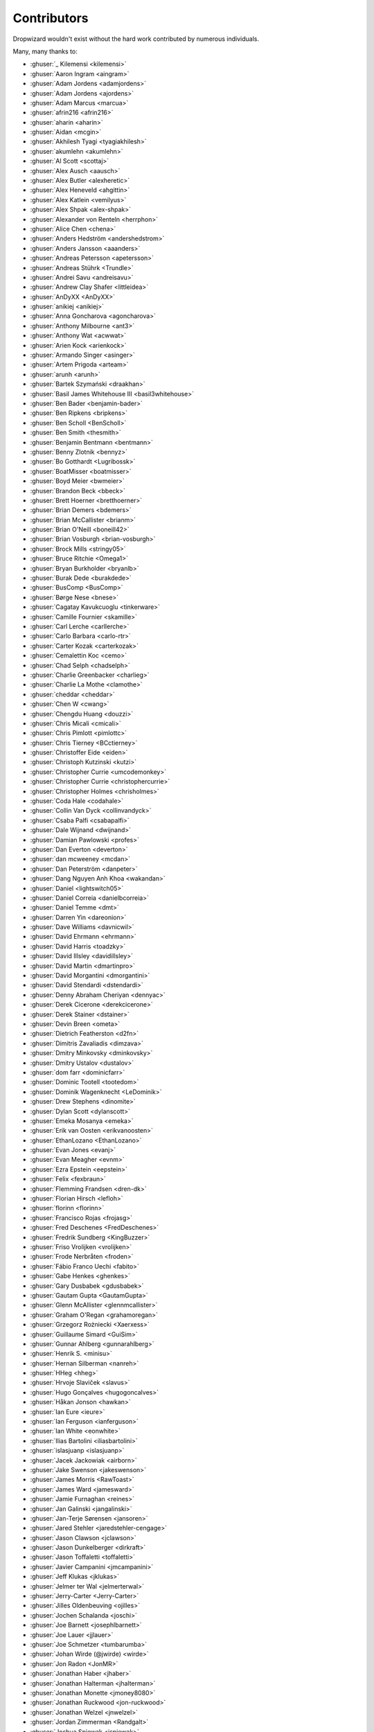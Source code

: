 .. _about-contributors:

############
Contributors
############

Dropwizard wouldn't exist without the hard work contributed by numerous individuals.

Many, many thanks to:

* :ghuser:`_ Kilemensi <kilemensi>`
* :ghuser:`Aaron Ingram <aingram>`
* :ghuser:`Adam Jordens <adamjordens>`
* :ghuser:`Adam Jordens <ajordens>`
* :ghuser:`Adam Marcus <marcua>`
* :ghuser:`afrin216 <afrin216>`
* :ghuser:`aharin <aharin>`
* :ghuser:`Aidan <mcgin>`
* :ghuser:`Akhilesh Tyagi <tyagiakhilesh>`
* :ghuser:`akumlehn <akumlehn>`
* :ghuser:`Al Scott <scottaj>`
* :ghuser:`Alex Ausch <aausch>`
* :ghuser:`Alex Butler <alexheretic>`
* :ghuser:`Alex Heneveld <ahgittin>`
* :ghuser:`Alex Katlein <vemilyus>`
* :ghuser:`Alex Shpak <alex-shpak>`
* :ghuser:`Alexander von Renteln <herrphon>`
* :ghuser:`Alice Chen <chena>`
* :ghuser:`Anders Hedström <andershedstrom>`
* :ghuser:`Anders Jansson <aaanders>`
* :ghuser:`Andreas Petersson <apetersson>`
* :ghuser:`Andreas Stührk <Trundle>`
* :ghuser:`Andrei Savu <andreisavu>`
* :ghuser:`Andrew Clay Shafer <littleidea>`
* :ghuser:`AnDyXX <AnDyXX>`
* :ghuser:`anikiej <anikiej>`
* :ghuser:`Anna Goncharova <agoncharova>`
* :ghuser:`Anthony Milbourne <ant3>`
* :ghuser:`Anthony Wat <acwwat>`
* :ghuser:`Arien Kock <arienkock>`
* :ghuser:`Armando Singer <asinger>`
* :ghuser:`Artem Prigoda <arteam>`
* :ghuser:`arunh <arunh>`
* :ghuser:`Bartek Szymański <draakhan>`
* :ghuser:`Basil James Whitehouse III <basil3whitehouse>`
* :ghuser:`Ben Bader <benjamin-bader>`
* :ghuser:`Ben Ripkens <bripkens>`
* :ghuser:`Ben Scholl <BenScholl>`
* :ghuser:`Ben Smith <thesmith>`
* :ghuser:`Benjamin Bentmann <bentmann>`
* :ghuser:`Benny Zlotnik <bennyz>`
* :ghuser:`Bo Gotthardt <Lugribossk>`
* :ghuser:`BoatMisser <boatmisser>`
* :ghuser:`Boyd Meier <bwmeier>`
* :ghuser:`Brandon Beck <bbeck>`
* :ghuser:`Brett Hoerner <bretthoerner>`
* :ghuser:`Brian Demers <bdemers>`
* :ghuser:`Brian McCallister <brianm>`
* :ghuser:`Brian O'Neill <boneill42>`
* :ghuser:`Brian Vosburgh <brian-vosburgh>`
* :ghuser:`Brock Mills <stringy05>`
* :ghuser:`Bruce Ritchie <Omega1>`
* :ghuser:`Bryan Burkholder <bryanlb>`
* :ghuser:`Burak Dede <burakdede>`
* :ghuser:`BusComp <BusComp>`
* :ghuser:`Børge Nese <bnese>`
* :ghuser:`Cagatay Kavukcuoglu <tinkerware>`
* :ghuser:`Camille Fournier <skamille>`
* :ghuser:`Carl Lerche <carllerche>`
* :ghuser:`Carlo Barbara <carlo-rtr>`
* :ghuser:`Carter Kozak <carterkozak>`
* :ghuser:`Cemalettin Koc <cemo>`
* :ghuser:`Chad Selph <chadselph>`
* :ghuser:`Charlie Greenbacker <charlieg>`
* :ghuser:`Charlie La Mothe <clamothe>`
* :ghuser:`cheddar <cheddar>`
* :ghuser:`Chen W <cwang>`
* :ghuser:`Chengdu Huang <douzzi>`
* :ghuser:`Chris Micali <cmicali>`
* :ghuser:`Chris Pimlott <pimlottc>`
* :ghuser:`Chris Tierney <BCctierney>`
* :ghuser:`Christoffer Eide <eiden>`
* :ghuser:`Christoph Kutzinski <kutzi>`
* :ghuser:`Christopher Currie <umcodemonkey>`
* :ghuser:`Christopher Currie <christophercurrie>`
* :ghuser:`Christopher Holmes <chrisholmes>`
* :ghuser:`Coda Hale <codahale>`
* :ghuser:`Collin Van Dyck <collinvandyck>`
* :ghuser:`Csaba Palfi <csabapalfi>`
* :ghuser:`Dale Wijnand <dwijnand>`
* :ghuser:`Damian Pawlowski <profes>`
* :ghuser:`Dan Everton <deverton>`
* :ghuser:`dan mcweeney <mcdan>`
* :ghuser:`Dan Peterström <danpeter>`
* :ghuser:`Dang Nguyen Anh Khoa <wakandan>`
* :ghuser:`Daniel <lightswitch05>`
* :ghuser:`Daniel Correia <danielbcorreia>`
* :ghuser:`Daniel Temme <dmt>`
* :ghuser:`Darren Yin <dareonion>`
* :ghuser:`Dave Williams <davnicwil>`
* :ghuser:`David Ehrmann <ehrmann>`
* :ghuser:`David Harris <toadzky>`
* :ghuser:`David Illsley <davidillsley>`
* :ghuser:`David Martin <dmartinpro>`
* :ghuser:`David Morgantini <dmorgantini>`
* :ghuser:`David Stendardi <dstendardi>`
* :ghuser:`Denny Abraham Cheriyan <dennyac>`
* :ghuser:`Derek Cicerone <derekcicerone>`
* :ghuser:`Derek Stainer <dstainer>`
* :ghuser:`Devin Breen <ometa>`
* :ghuser:`Dietrich Featherston <d2fn>`
* :ghuser:`Dimitris Zavaliadis <dimzava>`
* :ghuser:`Dmitry Minkovsky <dminkovsky>`
* :ghuser:`Dmitry Ustalov <dustalov>`
* :ghuser:`dom farr <dominicfarr>`
* :ghuser:`Dominic Tootell <tootedom>`
* :ghuser:`Dominik Wagenknecht <LeDominik>`
* :ghuser:`Drew Stephens <dinomite>`
* :ghuser:`Dylan Scott <dylanscott>`
* :ghuser:`Emeka Mosanya <emeka>`
* :ghuser:`Erik van Oosten <erikvanoosten>`
* :ghuser:`EthanLozano <EthanLozano>`
* :ghuser:`Evan Jones <evanj>`
* :ghuser:`Evan Meagher <evnm>`
* :ghuser:`Ezra Epstein <eepstein>`
* :ghuser:`Felix <fexbraun>`
* :ghuser:`Flemming Frandsen <dren-dk>`
* :ghuser:`Florian Hirsch <lefloh>`
* :ghuser:`florinn <florinn>`
* :ghuser:`Francisco Rojas <frojasg>`
* :ghuser:`Fred Deschenes <FredDeschenes>`
* :ghuser:`Fredrik Sundberg <KingBuzzer>`
* :ghuser:`Friso Vrolijken <vrolijken>`
* :ghuser:`Frode Nerbråten <froden>`
* :ghuser:`Fábio Franco Uechi <fabito>`
* :ghuser:`Gabe Henkes <ghenkes>`
* :ghuser:`Gary Dusbabek <gdusbabek>`
* :ghuser:`Gautam Gupta <GautamGupta>`
* :ghuser:`Glenn McAllister <glennmcallister>`
* :ghuser:`Graham O'Regan <grahamoregan>`
* :ghuser:`Grzegorz Rożniecki <Xaerxess>`
* :ghuser:`Guillaume Simard <GuiSim>`
* :ghuser:`Gunnar Ahlberg <gunnarahlberg>`
* :ghuser:`Henrik S. <minisu>`
* :ghuser:`Hernan Silberman <nanreh>`
* :ghuser:`HHeg <hheg>`
* :ghuser:`Hrvoje Slaviček <slavus>`
* :ghuser:`Hugo Gonçalves <hugogoncalves>`
* :ghuser:`Håkan Jonson <hawkan>`
* :ghuser:`Ian Eure <ieure>`
* :ghuser:`Ian Ferguson <ianferguson>`
* :ghuser:`Ian White <eonwhite>`
* :ghuser:`Ilias Bartolini <iliasbartolini>`
* :ghuser:`islasjuanp <islasjuanp>`
* :ghuser:`Jacek Jackowiak <airborn>`
* :ghuser:`Jake Swenson <jakeswenson>`
* :ghuser:`James Morris <RawToast>`
* :ghuser:`James Ward <jamesward>`
* :ghuser:`Jamie Furnaghan <reines>`
* :ghuser:`Jan Galinski <jangalinski>`
* :ghuser:`Jan-Terje Sørensen <jansoren>`
* :ghuser:`Jared Stehler <jaredstehler-cengage>`
* :ghuser:`Jason Clawson <jclawson>`
* :ghuser:`Jason Dunkelberger <dirkraft>`
* :ghuser:`Jason Toffaletti <toffaletti>`
* :ghuser:`Javier Campanini <jmcampanini>`
* :ghuser:`Jeff Klukas <jklukas>`
* :ghuser:`Jelmer ter Wal <jelmerterwal>`
* :ghuser:`Jerry-Carter <Jerry-Carter>`
* :ghuser:`Jilles Oldenbeuving <ojilles>`
* :ghuser:`Jochen Schalanda <joschi>`
* :ghuser:`Joe Barnett <josephlbarnett>`
* :ghuser:`Joe Lauer <jjlauer>`
* :ghuser:`Joe Schmetzer <tumbarumba>`
* :ghuser:`Johan Wirde (@jwirde) <wirde>`
* :ghuser:`Jon Radon <JonMR>`
* :ghuser:`Jonathan Haber <jhaber>`
* :ghuser:`Jonathan Halterman <jhalterman>`
* :ghuser:`Jonathan Monette <jmoney8080>`
* :ghuser:`Jonathan Ruckwood <jon-ruckwood>`
* :ghuser:`Jonathan Welzel <jnwelzel>`
* :ghuser:`Jordan Zimmerman <Randgalt>`
* :ghuser:`Joshua Spiewak <jspiewak>`
* :ghuser:`Julien <neurodesign>`
* :ghuser:`Justin Miller <justinrmiller>`
* :ghuser:`Justin Plock <jplock>`
* :ghuser:`Jérémie Panzer <Athou>`
* :ghuser:`Kashyap Paidimarri <kashyapp>`
* :ghuser:`Kirill Vlasov <kirill-vlasov>`
* :ghuser:`Konstantin Yegupov <KonstantinYegupov>`
* :ghuser:`Koray Tugay <koraytugay>`
* :ghuser:`Kristian Klette <klette>`
* :ghuser:`Krzysztof Mejka <kmejka>`
* :ghuser:`kschjeld <kschjeld>`
* :ghuser:`LeekAnarchism <LeekAnarchism>`
* :ghuser:`leoconco <leoconco>`
* :ghuser:`Lior Bar-On <baronlior>`
* :ghuser:`Lucas Pleß <derlucas>`
* :ghuser:`Lunfu Zhong <zhongl>`
* :ghuser:`maffe <maffe>`
* :ghuser:`Magnus Reftel <reftel>`
* :ghuser:`Maher Abuthraa <mabuthraa>`
* :ghuser:`Malte S. Stretz <mss>`
* :ghuser:`Manabu Matsuzaki <matsumana>`
* :ghuser:`Manuel Hegner <manuel-hegner>`
* :ghuser:`Marcin Biegan <mabn>`
* :ghuser:`Marcus Höjvall <softarn>`
* :ghuser:`Marius Volkhart <MariusVolkhart>`
* :ghuser:`Mark Elliot <markelliot>`
* :ghuser:`Mark Reddy <markreddy>`
* :ghuser:`Mark Symons <msymons>`
* :ghuser:`Mark Wolfe <wolfeidau>`
* :ghuser:`markez92 <markez92>`
* :ghuser:`Martin W. Kirst <nitram509>`
* :ghuser:`Matt Brown <mattnworb>`
* :ghuser:`Matt Carrier <mcarrierastonish>`
* :ghuser:`Matt Hurne <mhurne>`
* :ghuser:`Matt Nelson <mattnelson>`
* :ghuser:`Matt Snider <matt-snider>`
* :ghuser:`Matt Veitas <mveitas>`
* :ghuser:`Matt Whipple <mwhipple>`
* :ghuser:`Matthew Clarke <mclarke47>`
* :ghuser:`Matthew Dolan <MatthewDolan>`
* :ghuser:`Matthew Simoneau <simoneau>`
* :ghuser:`Max Wenzin <betrcode>`
* :ghuser:`Maximilien Marie <akraxx>`
* :ghuser:`Michael Chaten <chaten>`
* :ghuser:`Michael Fairley <michaelfairley>`
* :ghuser:`Michael McCarthy <mikeycmccarthy>`
* :ghuser:`Michael Rice <mrice>`
* :ghuser:`Michael Silvanovich <Silvmike>`
* :ghuser:`Michael Zamani <mzamani1>`
* :ghuser:`Michal Rutkowski <velocipedist>`
* :ghuser:`Michel Decima <lehcim>`
* :ghuser:`Michiel Leegwater <mleegwt>`
* :ghuser:`MikaelAmborn <MikaelAmborn>`
* :ghuser:`Mike Miller <mikemil>`
* :ghuser:`Mikhail Gromov <mgtriffid>`
* :ghuser:`Moritz Kammerer <phxql>`
* :ghuser:`Mårten Gustafson <chids>`
* :ghuser:`Nasir <mnrasul>`
* :ghuser:`natnan <natnan>`
* :ghuser:`Nicholas Heitz <nheitz>`
* :ghuser:`Nick Babcock <nickbabcock>`
* :ghuser:`Nick Smith <clickthisnick>`
* :ghuser:`Nick Telford <nicktelford>`
* :ghuser:`Nikhil Bafna <zodvik>`
* :ghuser:`Nisarg Shah <nisargshah95>`
* :ghuser:`Oddmar Sandvik <oddmar>`
* :ghuser:`Oliver B. Fischer <obfischer>`
* :ghuser:`Olivier Abdesselam <yazgoo>`
* :ghuser:`Olivier Chédru <ochedru>`
* :ghuser:`Olivier Grégoire <ogregoire>`
* :ghuser:`Ori Schwartz <orischwartz>`
* :ghuser:`Oscar Nalin Nilsson <oscarnalin>`
* :ghuser:`Otto Jongerius <ojongerius>`
* :ghuser:`Owen Jacobson <ojacobson>`
* :ghuser:`pandaadb <pandaadb>`
* :ghuser:`Patrick Stegmann <wonderb0lt>`
* :ghuser:`Patryk Najda <patrox>`
* :ghuser:`Paul Kenneth Kent <paulkennethkent>`
* :ghuser:`Paul Samsotha <psamsotha>`
* :ghuser:`Paul Tomlin <ptomli>`
* :ghuser:`Peter Wippermann <PeterWippermann>`
* :ghuser:`Philip K. Warren <pkwarren>`
* :ghuser:`Philip Potter <philandstuff>`
* :ghuser:`pkokush <pavelkokush>`
* :ghuser:`Punyashloka Biswal <punya>`
* :ghuser:`Qinfeng Chen <qinfchen>`
* :ghuser:`Quoc-Viet Nguyen <nqv>`
* :ghuser:`Rachel Normand <rnewstead1>`
* :ghuser:`Radoslav Petrov <zloster>`
* :ghuser:`Richard Kettelerij <rkettelerij>`
* :ghuser:`Richard Nyström <ricn>`
* :ghuser:`Robert Barbey <rbarbey>`
* :ghuser:`Rohan Nagar <RohanNagar>`
* :ghuser:`Ryan Berdeen <also>`
* :ghuser:`Ryan Kennedy <ryankennedy>`
* :ghuser:`Ryan Warren <rwwarren>`
* :ghuser:`Rémi Alvergnat <Toilal>`
* :ghuser:`Rüdiger zu Dohna <t1>`
* :ghuser:`Sam Quigley <emerose>`
* :ghuser:`Scott D. <isaki>`
* :ghuser:`Sean Scanlon <sps>`
* :ghuser:`Sergio Escalante <sergioescala>`
* :ghuser:`shail <shail>`
* :ghuser:`Sharath B. Patel <sharathsteel>`
* :ghuser:`shartte <shartte>`
* :ghuser:`Shawn Smith <shawnsmith>`
* :ghuser:`Simon Collins <simoncollins>`
* :ghuser:`Sjoerd Talsma <sjoerdtalsma>`
* :ghuser:`smolloy <smolloy>`
* :ghuser:`Sourav Mitra <souravmitra>`
* :ghuser:`Stan Svec <StanSvec>`
* :ghuser:`Stephen Huenneke <skastel>`
* :ghuser:`Stephen Souness <Sounie>`
* :ghuser:`Steve Agalloco <stve>`
* :ghuser:`Steve Hill <sghill>`
* :ghuser:`Steven Benitez <stevenbenitez>`
* :ghuser:`Stevo Slavić <sslavic>`
* :ghuser:`Stuart Gunter <stuartgunter>`
* :ghuser:`Suryatej Mukkamalla <suryatej16>`
* :ghuser:`Szymon Pacanowski <spacanowski>`
* :ghuser:`Takuma Tsutsumi <t-tsutsumi>`
* :ghuser:`Tatu Saloranta <cowtowncoder>`
* :ghuser:`Tatu Saloranta <tatu-at-salesforce>`
* :ghuser:`Ted Nyman <tnm>`
* :ghuser:`terezivy <terezivy>`
* :ghuser:`Thiago Moretto <thiagomoretto>`
* :ghuser:`Thomas Sundberg <tsundberg>`
* :ghuser:`Tim Bart <pims>`
* :ghuser:`Tim Bartley <tbartley>`
* :ghuser:`Tom Akehurst <tomakehurst>`
* :ghuser:`Tom Crayford <tcrayford>`
* :ghuser:`Tom Lee <thomaslee>`
* :ghuser:`Tom Morris <tommorris>`
* :ghuser:`Tom Shen <tomshen>`
* :ghuser:`Tomasz Adamski <tmszdmsk>`
* :ghuser:`Tony Gaetani <tonygaetani>`
* :ghuser:`Trevor Mack <tmack8001>`
* :ghuser:`Tristan Buckner <tristanbuckner>`
* :ghuser:`Tristan Burch <tburch>`
* :ghuser:`twilson-palantir <twilson-palantir>`
* :ghuser:`Tyrone Cutajar <tjcutajar>`
* :ghuser:`Vadim Spivak <vadims>`
* :ghuser:`vanvlack <vanvlack>`
* :ghuser:`Varun Loiwal <varunl>`
* :ghuser:`Vasyl Vavrychuk <vvavrychuk>`
* :ghuser:`Victor Noël <victornoel>`
* :ghuser:`Vitor Reis <vitorreis>`
* :ghuser:`Vladimir Ladynev <v-ladynev>`
* :ghuser:`Vojtěch Vondra <vvondra>`
* :ghuser:`vzx <vzx>`
* :ghuser:`Will Sommers <Will-Sommers>`
* :ghuser:`William Herbert <WilliamHerbert>`
* :ghuser:`William Palmer <willp-bl>`
* :ghuser:`Xavier Shay <xaviershay>`
* :ghuser:`Xiaodong Xie <xiaodong-xie>`
* :ghuser:`Yiwei Gao <yiweig>`
* :ghuser:`Yun Zhi Lin <yunspace>`
* :ghuser:`Yurii Savka <urisavka>`
* :ghuser:`zebra-kangaroo <zebra-kangaroo>`
* :ghuser:`zmarois <zmarois>`
